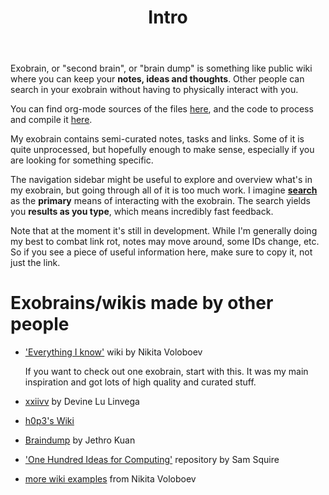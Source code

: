 #+TITLE: Intro
#+logseq_graph: false
#+filetags: exobrain

Exobrain, or "second brain", or "brain dump" is something like public wiki where you can keep your *notes, ideas and thoughts*.
Other people can search in your exobrain without having to physically interact with you.

You can find org-mode sources of the files [[https://github.com/karlicoss/exobrain][here]], and the code to process and compile it [[https://github.com/karlicoss/exobrain-compiler][here]].

My exobrain contains semi-curated notes, tasks and links.
Some of it is quite unprocessed, but hopefully enough to make sense, especially if you are looking for something specific.

The navigation sidebar might be useful to explore and overview what's in my exobrain, but going through all of it is too much work.
I imagine [[file:index.html::#sidebar][*search*]] as the *primary* means of interacting with the exobrain.
The search yields you *results as you type*, which means incredibly fast feedback.

Note that at the moment it's still in development.
While I'm generally doing my best to combat link rot, notes may move around, some IDs change, etc. So if you see a piece of useful information here, make sure to copy it, not just the link.

* Exobrains/wikis made by other people
:PROPERTIES:
:ID:       206ae8352e3e331f077f8204620af7d5
:END:
- [[https://wiki.nikitavoloboev.xyz]['Everything I know']] wiki by Nikita Voloboev

  If you want to check out one exobrain, start with this. It was my main inspiration and got lots of high quality and curated stuff.

- [[https://wiki.xxiivv.com/site/about.html][xxiivv]] by Devine Lu Linvega
- [[https://philosopher.life/#h0p3][h0p3's Wiki]]
- [[https://braindump.jethro.dev][Braindump]] by Jethro Kuan
- [[https://samsquire.github.io/ideas]['One Hundred Ideas for Computing']] repository by Sam Squire
- [[https://wiki.nikitavoloboev.xyz/other/wiki-workflow#similar-wikis-i-liked][more wiki examples]] from Nikita Voloboev
